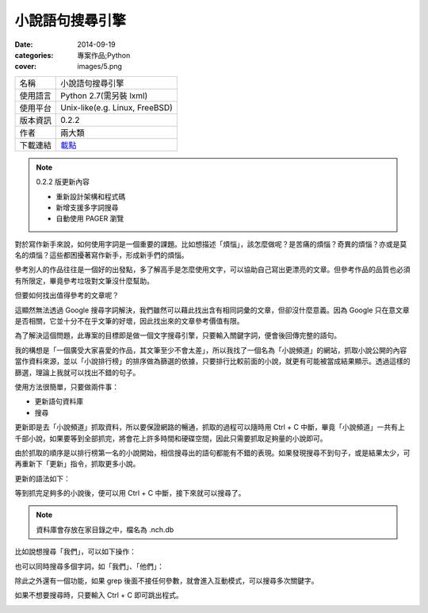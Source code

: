 小說語句搜尋引擎
##################

:date: 2014-09-19
:categories: 專案作品;Python
:cover: images/5.png

============= ===========================================================
 名稱           小說語句搜尋引擎
 使用語言        Python 2.7(需另裝 lxml)
 使用平台        Unix-like(e.g. Linux, FreeBSD)
 版本資訊        0.2.2
 作者           兩大類
 下載連結       `載點 <files/nchgrep>`_
============= ===========================================================

.. note:: 

    0.2.2 版更新內容

    * 重新設計架構和程式碼
    * 新增支援多字詞搜尋
    * 自動使用 PAGER 瀏覽

對於寫作新手來說，如何使用字詞是一個重要的課題。比如想描述「煩惱」，該怎麼做呢？是苦痛的煩惱？奇異的煩惱？亦或是莫名的煩惱？這些都困擾著寫作新手，形成新手們的煩惱。

參考別人的作品往往是一個好的出發點，多了解高手是怎麼使用文字，可以協助自己寫出更漂亮的文章。但參考作品的品質也必須有所限定，畢竟參考垃圾對文筆沒什麼幫助。

但要如何找出值得參考的文章呢？

這顯然無法透過 Google 搜尋字詞解決，我們雖然可以藉此找出含有相同詞彙的文章，但卻沒什麼意義。因為 Google 只在意文章是否相關，它並十分不在乎文筆的好壞，因此找出來的文章參考價值有限。

為了解決這個問題，此專案的目標即是做一個文字搜尋引擎，只要輸入關鍵字詞，便會後回傳完整的語句。

我的構想是「一個廣受大家喜愛的作品，其文筆至少不會太差」，所以我找了一個名為「小說頻道」的網站，抓取小說公開的內容當作資料來源，並以「小說排行榜」的排序做為篩選的依據，只要排行比較前面的小說，就更有可能被當成結果顯示。透過這樣的篩選，理論上我就可以找出不錯的句子。

使用方法很簡單，只要做兩件事：

* 更新語句資料庫
* 搜尋

更新即是去「小說頻道」抓取資料，所以要保證網路的暢通，抓取的過程可以隨時用 Ctrl + C 中斷，畢竟「小說頻道」一共有上千部小說，如果要等到全部抓完，將會花上許多時間和硬碟空間，因此只需要抓取足夠量的小說即可。

由於抓取的順序是以排行榜第一名的小說開始，相信搜尋出的語句都能有不錯的表現。如果發現搜尋不到句子，或是結果太少，可再重新下「更新」指令，抓取更多小說。

更新的語法如下：

.. image:: images/1.png

等到抓完足夠多的小說後，便可以用 Ctrl + C 中斷，接下來就可以搜尋了。

.. note:: 資料庫會存放在家目錄之中，檔名為 .nch.db

比如說想搜尋「我們」，可以如下操作：

.. image:: images/2.png

也可以同時搜尋多個字詞，如「我們」、「他們」：

.. image:: images/3.png

除此之外還有一個功能，如果 grep 後面不接任何參數，就會進入互動模式，可以搜尋多次關鍵字。

.. image:: images/4.png

如果不想要搜尋時，只要輸入 Ctrl + C 即可跳出程式。

.. image:: images/5.png
